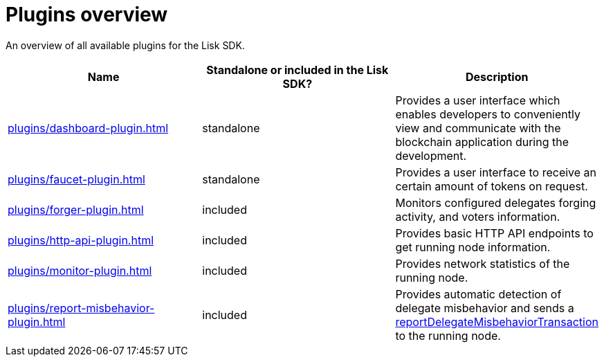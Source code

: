 = Plugins overview
:url_protocol: ROOT::understand-blockchain/lisk-protocol/
:url_plugin_dashboard: plugins/dashboard-plugin.adoc
:url_plugin_faucet: plugins/faucet-plugin.adoc
:url_plugin_forger: plugins/forger-plugin.adoc
:url_plugin_httpapi: plugins/http-api-plugin.adoc
:url_plugin_monitor: plugins/monitor-plugin.adoc
:url_plugin_report: plugins/report-misbehavior-plugin.adoc
:url_tx_pom: {url_protocol}transactions.adoc#delegate-misbehavior-report

An overview of all available plugins for the Lisk SDK.

[cols=",,",options="header",stripes="hover"]
|===
|Name
|Standalone or included in the Lisk SDK?
|Description

| xref:{url_plugin_dashboard}[]
|standalone
|Provides a user interface which enables developers to conveniently view and communicate with the blockchain application during the development.

| xref:{url_plugin_faucet}[]
|standalone
|Provides a user interface to receive an certain amount of tokens on request.

| xref:{url_plugin_forger}[]
|included
|Monitors configured delegates forging activity, and voters information.

| xref:{url_plugin_httpapi}[]
|included
|Provides basic HTTP API endpoints to get running node information.

| xref:{url_plugin_monitor}[]
|included
|Provides network statistics of the running node.

| xref:{url_plugin_report}[]
|included
|Provides automatic detection of delegate misbehavior and sends a xref:{url_tx_pom}[reportDelegateMisbehaviorTransaction] to the running node.
|===